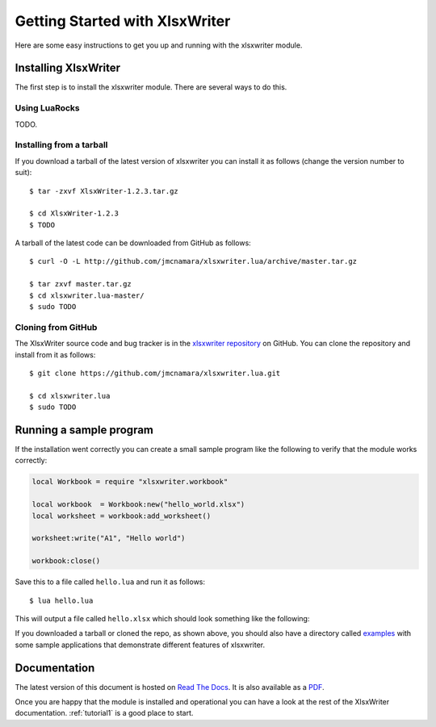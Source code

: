 .. _getting_started:

Getting Started with XlsxWriter
===============================

Here are some easy instructions to get you up and running with the xlsxwriter
module.


Installing XlsxWriter
---------------------

The first step is to install the xlsxwriter module. There are several ways to
do this.

Using LuaRocks
**************

TODO.


Installing from a tarball
*************************

If you download a tarball of the latest version of xlsxwriter you can install
it as follows (change the version number to suit)::

    $ tar -zxvf XlsxWriter-1.2.3.tar.gz

    $ cd XlsxWriter-1.2.3
    $ TODO

A tarball of the latest code can be downloaded from GitHub as follows::

    $ curl -O -L http://github.com/jmcnamara/xlsxwriter.lua/archive/master.tar.gz

    $ tar zxvf master.tar.gz
    $ cd xlsxwriter.lua-master/
    $ sudo TODO


Cloning from GitHub
*******************

The XlsxWriter source code and bug tracker is in the
`xlsxwriter repository <http://github.com/jmcnamara/xlsxwriter.lua>`_ on GitHub.
You can clone the repository and install from it as follows::

    $ git clone https://github.com/jmcnamara/xlsxwriter.lua.git

    $ cd xlsxwriter.lua
    $ sudo TODO


Running a sample program
------------------------

If the installation went correctly you can create a small sample program like
the following to verify that the module works correctly:

.. code-block:: lua

    local Workbook = require "xlsxwriter.workbook"
    
    local workbook  = Workbook:new("hello_world.xlsx")
    local worksheet = workbook:add_worksheet()
    
    worksheet:write("A1", "Hello world")
    
    workbook:close()
    
Save this to a file called ``hello.lua`` and run it as follows::

    $ lua hello.lua

This will output a file called ``hello.xlsx`` which should look something like
the following:

.. image:: _images/hello01.png

If you downloaded a tarball or cloned the repo, as shown above, you should also
have a directory called
`examples <https://github.com/jmcnamara/xlsxwriter.lua/tree/master/examples>`_
with some sample applications that demonstrate different features of
xlsxwriter.


Documentation
-------------

The latest version of this document is hosted on
`Read The Docs <http://xlsxwriter.lua.readthedocs.org>`_. It is also
available as a
`PDF <https://github.com/jmcnamara/XlsxWriter/raw/master/docs/xlsxwriter.lua.pdf>`_.

Once you are happy that the module is installed and operational you can have a
look at the rest of the XlsxWriter documentation. :ref:`tutorial1` is a good
place to start.









